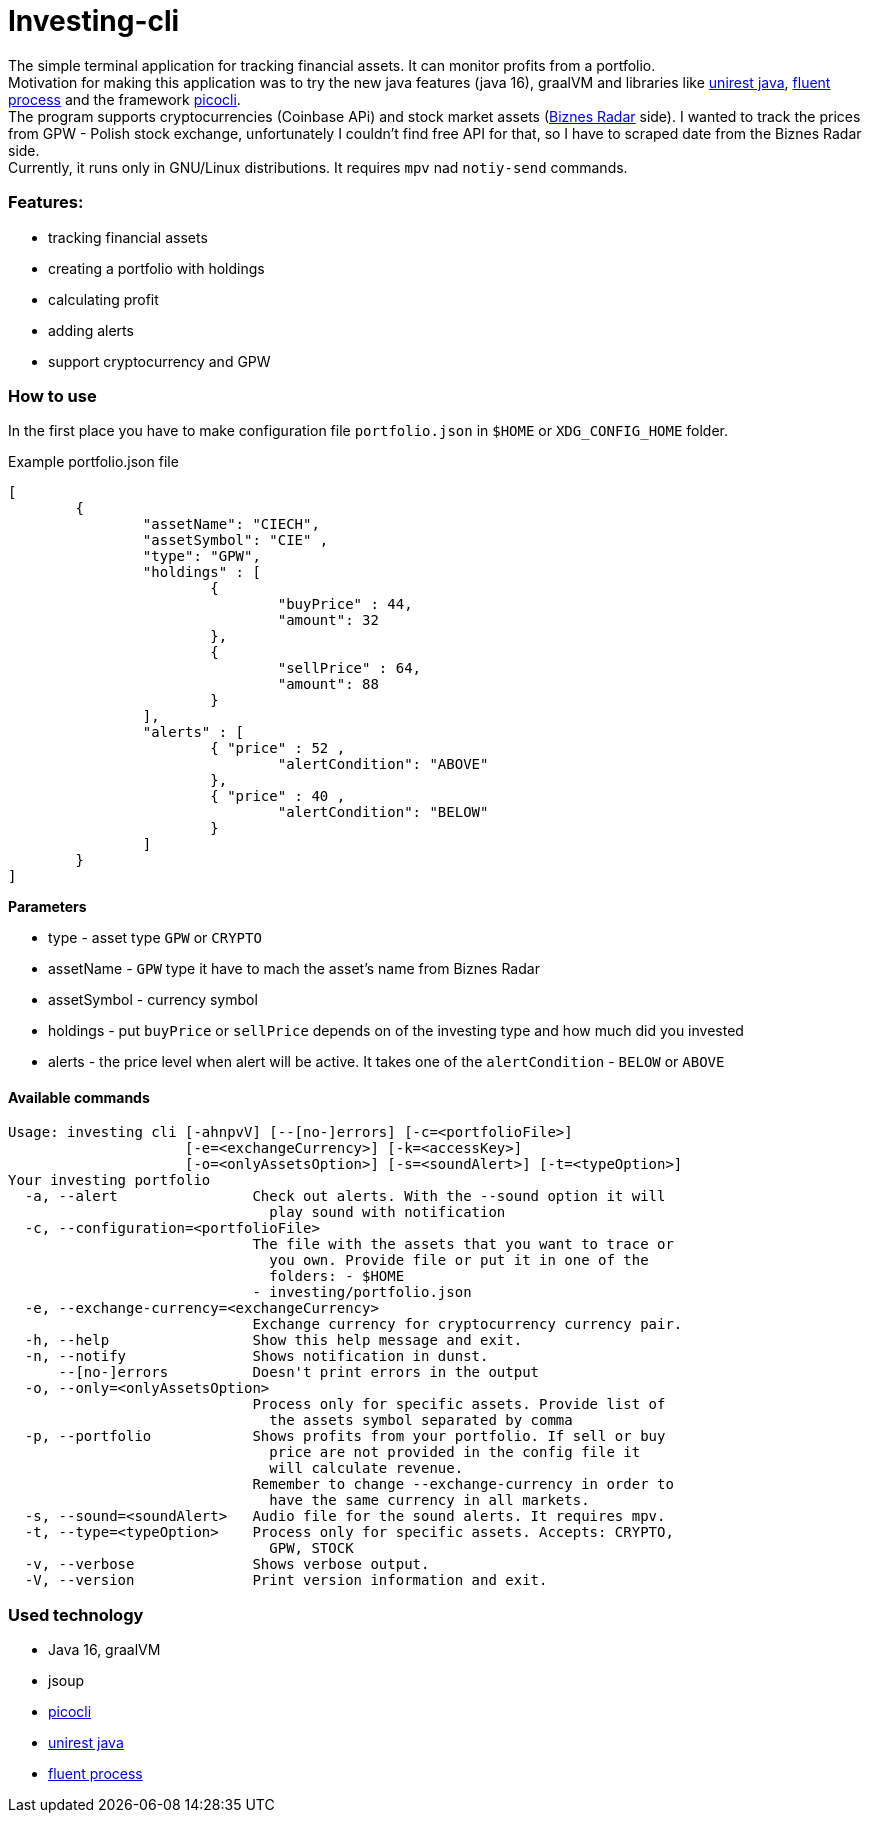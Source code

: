 = Investing-cli

The simple terminal application for tracking financial assets. It can monitor profits from a portfolio. +
Motivation for making this application was to try the new java features (java 16), graalVM and libraries like http://kong.github.io/unirest-java/#responses[unirest java], https://gitlab.com/ongresinc/fluent-process[fluent process] and the framework https://github.com/remkop/picocli[picocli]. +
The program supports cryptocurrencies (Coinbase APi) and stock market assets (https://www.biznesradar.pl/[Biznes Radar] side). I wanted to track the prices from GPW - Polish stock exchange, unfortunately I couldn't find free API for that, so I have to scraped date from the Biznes Radar side. + 
Currently, it runs only in GNU/Linux distributions. It requires `mpv` nad `notiy-send` commands.

=== Features:
- tracking financial assets
- creating a portfolio with holdings
- calculating profit
- adding alerts
- support cryptocurrency and GPW

=== How to use
In the first place you have to make configuration file `portfolio.json` in `$HOME` or `XDG_CONFIG_HOME` folder.

.Example portfolio.json file
[source,json]
----
[
	{
		"assetName": "CIECH",
		"assetSymbol": "CIE" ,
		"type": "GPW",
		"holdings" : [
			{ 
				"buyPrice" : 44,
				"amount": 32
			},
			{ 
				"sellPrice" : 64,
				"amount": 88
			}
		],
		"alerts" : [
			{ "price" : 52 ,
				"alertCondition": "ABOVE"
			},
			{ "price" : 40 ,
				"alertCondition": "BELOW"
			}
		]
	}
]
----

**Parameters** +

- type - asset type `GPW` or `CRYPTO`
- assetName - `GPW` type it have to mach the asset's name from Biznes Radar
- assetSymbol - currency symbol
- holdings - put `buyPrice` or `sellPrice` depends on of the investing type and how much did you invested
- alerts - the price level when alert will be active. It takes one of the `alertCondition` - `BELOW` or `ABOVE`

==== Available commands

----
Usage: investing cli [-ahnpvV] [--[no-]errors] [-c=<portfolioFile>]
                     [-e=<exchangeCurrency>] [-k=<accessKey>]
                     [-o=<onlyAssetsOption>] [-s=<soundAlert>] [-t=<typeOption>]
Your investing portfolio
  -a, --alert                Check out alerts. With the --sound option it will
                               play sound with notification
  -c, --configuration=<portfolioFile>
                             The file with the assets that you want to trace or
                               you own. Provide file or put it in one of the
                               folders: - $HOME
                             - investing/portfolio.json
  -e, --exchange-currency=<exchangeCurrency>
                             Exchange currency for cryptocurrency currency pair.
  -h, --help                 Show this help message and exit.
  -n, --notify               Shows notification in dunst.
      --[no-]errors          Doesn't print errors in the output
  -o, --only=<onlyAssetsOption>
                             Process only for specific assets. Provide list of
                               the assets symbol separated by comma
  -p, --portfolio            Shows profits from your portfolio. If sell or buy
                               price are not provided in the config file it
                               will calculate revenue.
                             Remember to change --exchange-currency in order to
                               have the same currency in all markets.
  -s, --sound=<soundAlert>   Audio file for the sound alerts. It requires mpv.
  -t, --type=<typeOption>    Process only for specific assets. Accepts: CRYPTO,
                               GPW, STOCK
  -v, --verbose              Shows verbose output.
  -V, --version              Print version information and exit.
----

=== Used technology

- Java 16, graalVM
- jsoup
- https://github.com/remkop/picocli[picocli]
- http://kong.github.io/unirest-java/#responses[unirest java] 
- https://gitlab.com/ongresinc/fluent-process[fluent process]

